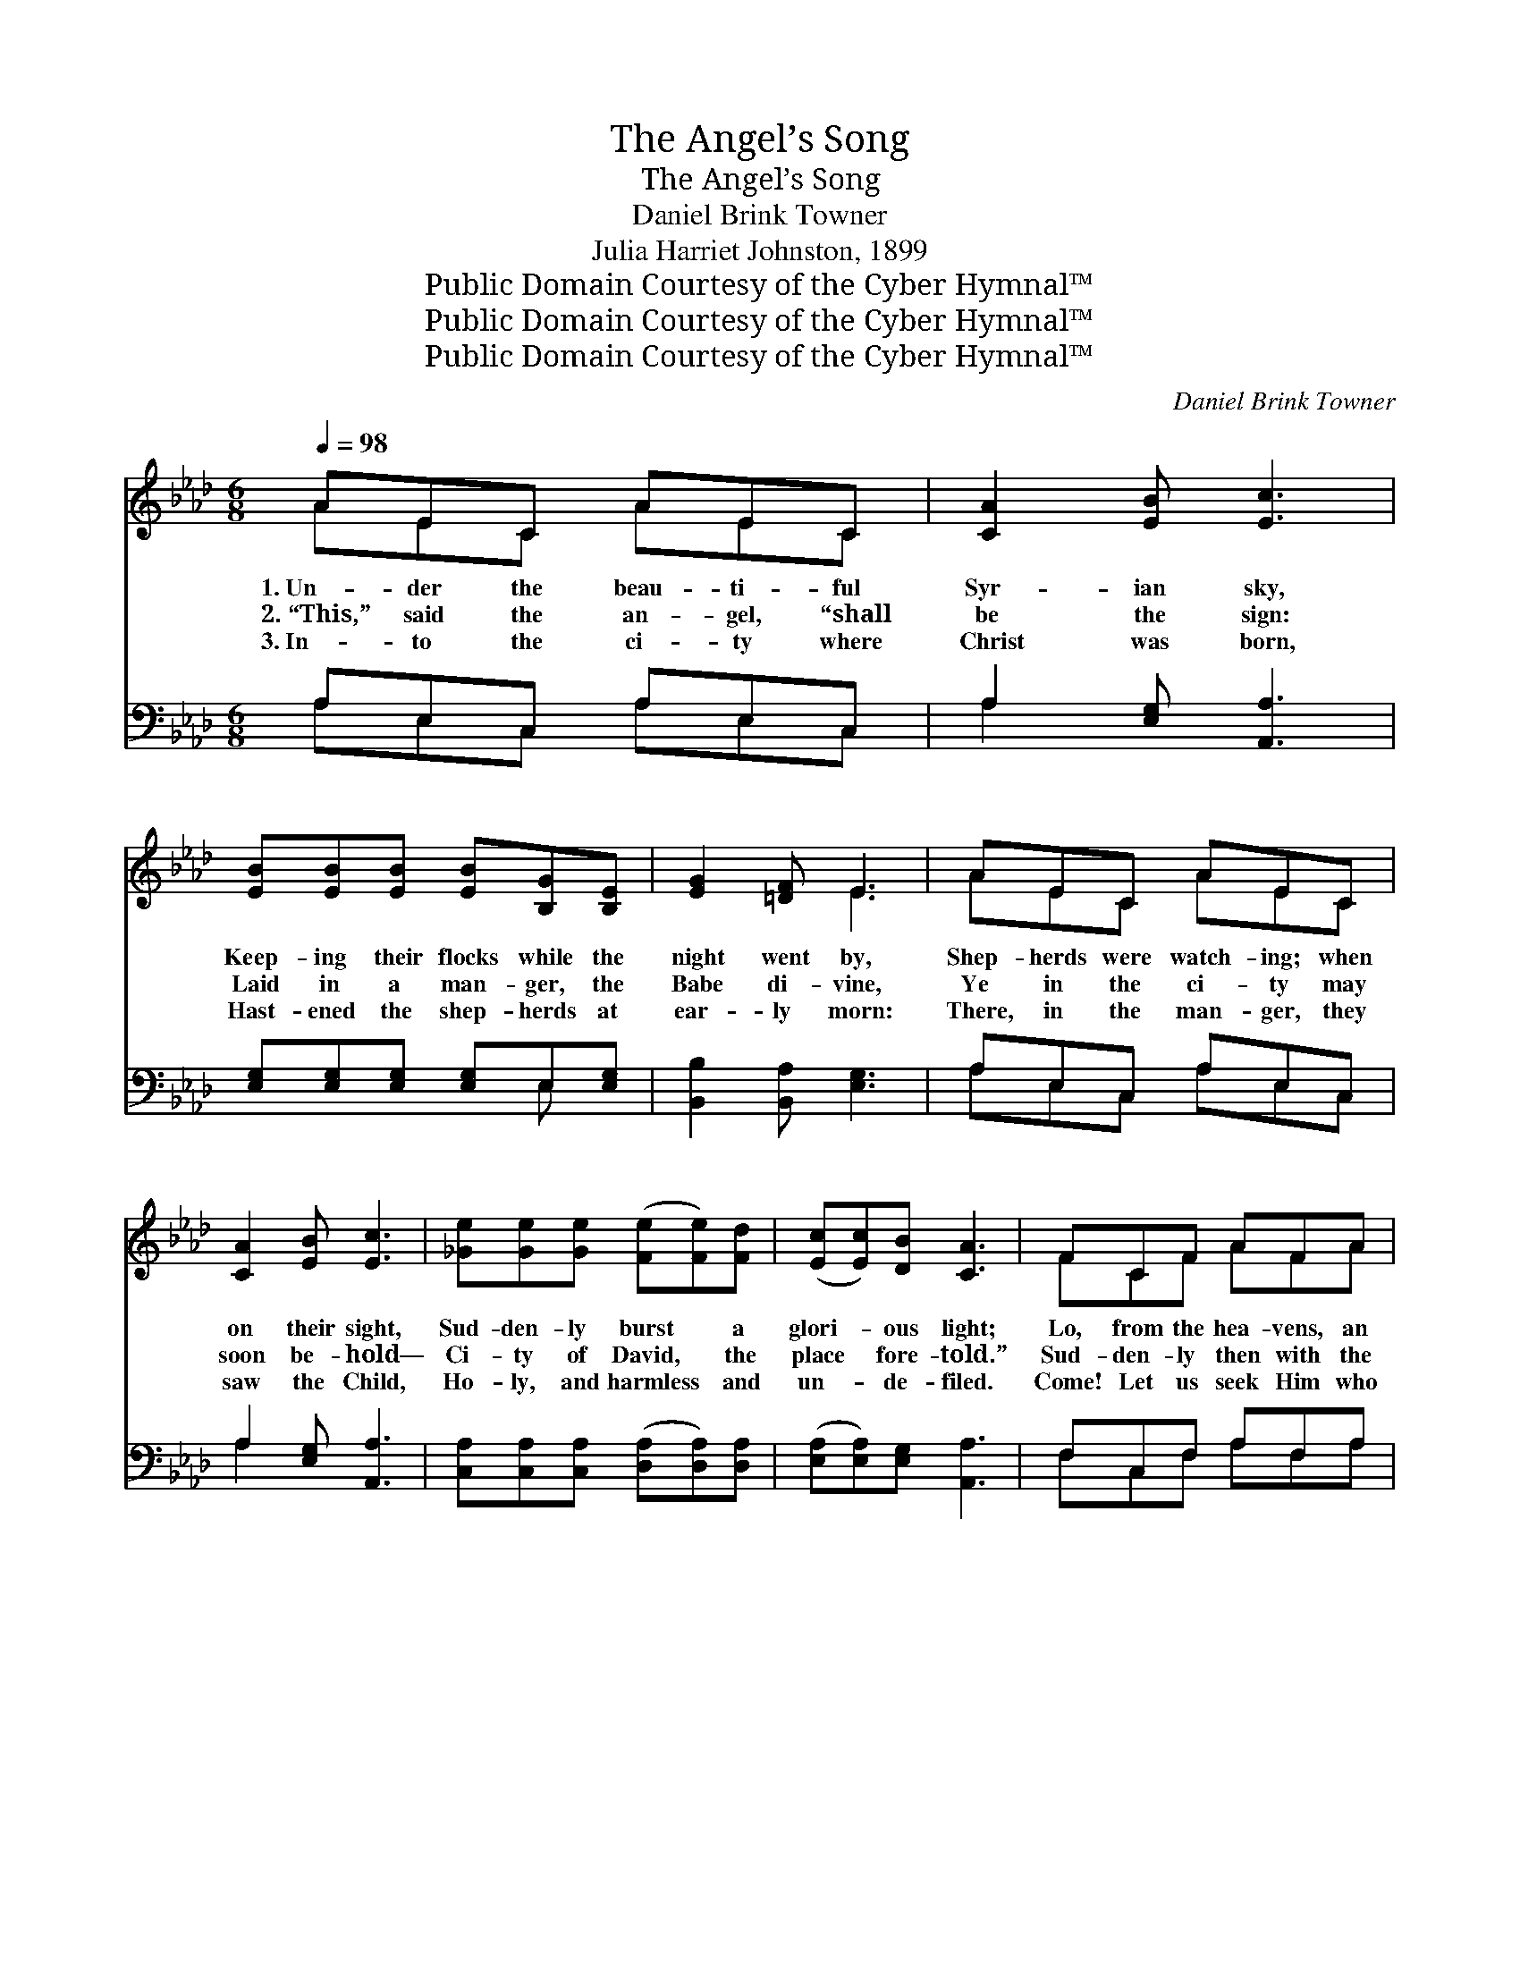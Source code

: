 X:1
T:The Angel’s Song
T:The Angel’s Song
T:Daniel Brink Towner
T:Julia Harriet Johnston, 1899
T:Public Domain Courtesy of the Cyber Hymnal™
T:Public Domain Courtesy of the Cyber Hymnal™
T:Public Domain Courtesy of the Cyber Hymnal™
C:Daniel Brink Towner
Z:Public Domain
Z:Courtesy of the Cyber Hymnal™
%%score ( 1 2 ) ( 3 4 )
L:1/8
Q:1/4=98
M:6/8
K:Ab
V:1 treble 
V:2 treble 
V:3 bass 
V:4 bass 
V:1
 AEC AEC | [CA]2 [EB] [Ec]3 | [EB][EB][EB] [EB][B,G][B,E] | [EG]2 [=DF] E3 | AEC AEC | %5
w: 1.~Un- der the beau- ti- ful|Syr- ian sky,|Keep- ing their flocks while the|night went by,|Shep- herds were watch- ing; when|
w: 2.~“This,” said the an- gel, “shall|be the sign:|Laid in a man- ger, the|Babe di- vine,|Ye in the ci- ty may|
w: 3.~In- to the ci- ty where|Christ was born,|Hast- ened the shep- herds at|ear- ly morn:|There, in the man- ger, they|
 [CA]2 [EB] [Ec]3 | [_Ge][Ge][Ge] ([Fe][Fe])[Fd] | ([Ec][Ec])[DB] [CA]3 | FCF AFA | %9
w: on their sight,|Sud- den- ly burst * a|glori- * ous light;|Lo, from the hea- vens, an|
w: soon be- hold—|Ci- ty of David, * the|place * fore- told.”|Sud- den- ly then with the|
w: saw the Child,|Ho- ly, and harmless * and|un- * de- filed.|Come! Let us seek Him who|
 [=Ec]2 [EB] [FA]3 | BGE BGE | [Ee]2 [Ed] [Ec]3 | [Ec][Ec][Ec] [Fc][Fc][Fc] | [=Ec]2 [EB] [FA]3 | %14
w: an- gel fair|Came with a mes- sage to|meet them there;|While they were tremb- ling with|fear and dread,|
w: an- gel bright,|Mul- ti- tudes fair of the|hosts of light,|Hast- en their ju- bi- lant|notes to raise,|
w: came to earth;|Let us re- joice in His|low- ly birth;|Spread the good news of the|Sav- ior’s love;|
 [FA][EG][DF] [CE][CA][Ec] | [Ge]2 [EG] [EA]3 ||"^Refrain" [Ec]3 [CE]2 [CA] | [Ec]3 [CE]2 [CA] | %18
w: These were the words that the|an- gel said:|“Tid- ings, good|tid- ings of|
w: Join- ing their chor- us of|joy and praise.|||
w: Join the glad song of the|hosts a- bove.|||
 ([Ec]3 [Fd]2) [Ac] | [GB]6 | [Gd]3 (E2 B) | [Gd]3 E2 B | ([G-d]3 [Ge]2) [GB] | [Ac]6 | %24
w: joy * I|bring,|Christ is *|born, who is|Lord * and|king”;|
w: ||||||
w: ||||||
 [Ec]3 [CE]2 [CA] | [Ec]3 [_Ge]3 | [Fe]3 [Fd]2 [Fc] | [Fd]6 | [Ed]3 [Ec]2 [EB] | [Ec]3 [CA]2 [Ec] | %30
w: This was the|an- gel’s|won- der- ful|song;|Sing it a-|gain, and the|
w: ||||||
w: ||||||
 [Ge]3 (G2 D) | [CA]6 |] %32
w: notes pro- *|long.|
w: ||
w: ||
V:2
 AEC AEC | x6 | x6 | x3 E3 | AEC AEC | x6 | x6 | x6 | FCF AFA | x6 | BGE BGE | x6 | x6 | x6 | x6 | %15
 x6 || x6 | x6 | x6 | x6 | x3 D3 | x3 D3 | x6 | x6 | x6 | x6 | x6 | x6 | x6 | x6 | x3 E3 | x6 |] %32
V:3
 A,E,C, A,E,C, | A,2 [E,G,] [A,,A,]3 | [E,G,][E,G,][E,G,] [E,G,]E,[E,G,] | %3
w: ~ ~ ~ ~ ~ ~|~ ~ ~|~ ~ ~ ~ ~ ~|
 [B,,B,]2 [B,,A,] [E,G,]3 | A,E,C, A,E,C, | A,2 [E,G,] [A,,A,]3 | %6
w: ~ ~ ~|~ ~ ~ ~ ~ ~|~ ~ ~|
 [C,A,][C,A,][C,A,] ([D,A,][D,A,])[D,A,] | ([E,A,][E,A,])[E,G,] [A,,A,]3 | F,C,F, A,F,A, | %9
w: ~ ~ ~ ~ * ~|~ * ~ ~|~ ~ ~ ~ ~ ~|
 [C,G,]2 [C,C] [F,C]3 | B,G,E, B,G,E, | [G,B,]2 [G,B,] A,3 | A,A,A, [F,A,][F,A,][F,A,] | %13
w: ~ ~ ~|~ ~ ~ ~ ~ ~|~ ~ ~|~ ~ ~ ~ ~ ~|
 [C,G,]2 [C,G,] [D,F,]3 | [D,A,][D,A,][D,A,] [E,A,][E,A,][E,A,] | [E,B,]2 [E,D] [A,,C]3 || %16
w: ~ ~ ~|~ ~ ~ ~ ~ ~|~ ~ ~|
 [A,,A,][A,,A,][A,,A,] [A,,A,][A,,A,] z | [A,,A,][A,,A,][A,,A,] [A,,A,][A,,A,] z | %18
w: “Tid- ings, good tid- ings,|tid- ings, good tid- ings,|
 [A,,A,][A,,A,][A,,A,] [A,,A,]2 [A,,E,] | E,E,E, E,3 | B,2 B, [E,G,]2 z | %21
w: Tid- ings of joy, good|tid- ings I bring,|Christ is born,|
 B,2 B, [E,G,][E,G,][E,G,] | [E,B,]3 [E,B,]2 E, | E,2 E, [A,,E,]3 | %24
w: Christ is born who is|Lord, who is|Lord and king”;|
 [A,,A,][A,,A,][A,,A,] [A,,A,]2 z | [A,,A,][A,,A,][A,,A,] [A,,A,]2 z | %26
w: This was the song,|this was the song,|
 [D,A,][D,A,][D,A,] [D,A,]2 [D,A,] | [D,A,][F,A,]A, [D,A,]2 z | [E,G,][E,G,][E,G,] [A,,A,]2 z | %29
w: This ws the an- gel’s|won- der- ful song;|Sing it a- gain,|
 [A,,A,][A,,A,][A,,A,] [A,,E,][A,,E,][A,,A,] | [E,B,][E,B,][E,B,] [E,B,]2 [E,B,] | [A,,A,]6 |] %32
w: sing it a- gain, and the|won- der- ful notes pro-|long.|
V:4
 A,E,C, A,E,C, | A,2 x4 | x4 E, x | x6 | A,E,C, A,E,C, | A,2 x4 | x6 | x6 | F,C,F, A,F,A, | x6 | %10
 B,G,E, B,G,E, | x3 A,3 | A,A,A, x3 | x6 | x6 | x6 || x6 | x6 | x6 | E,E,E, E,3 | (E,G,)B, x3 | %21
 (E,G,)B, x3 | x5 E, | (A,,C,)E, x3 | x6 | x6 | x6 | x2 A, x3 | x6 | x6 | x6 | x6 |] %32

